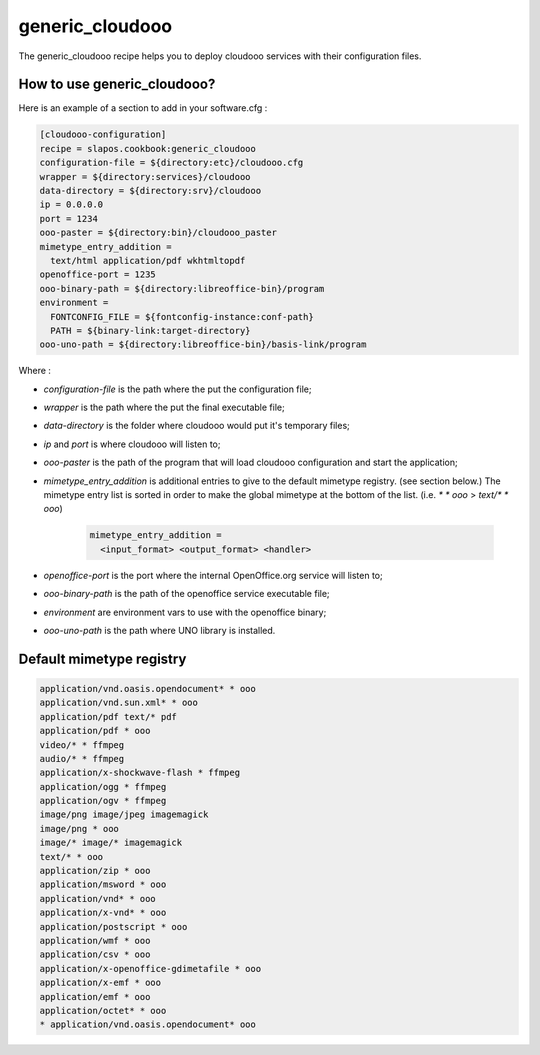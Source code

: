 generic_cloudooo
================

The generic_cloudooo recipe helps you to deploy cloudooo services with their configuration files.


How to use generic_cloudooo?
----------------------------

Here is an example of a section to add in your software.cfg :

.. code-block:: ini

  [cloudooo-configuration]
  recipe = slapos.cookbook:generic_cloudooo
  configuration-file = ${directory:etc}/cloudooo.cfg
  wrapper = ${directory:services}/cloudooo
  data-directory = ${directory:srv}/cloudooo
  ip = 0.0.0.0
  port = 1234
  ooo-paster = ${directory:bin}/cloudooo_paster
  mimetype_entry_addition =
    text/html application/pdf wkhtmltopdf
  openoffice-port = 1235
  ooo-binary-path = ${directory:libreoffice-bin}/program
  environment =
    FONTCONFIG_FILE = ${fontconfig-instance:conf-path}
    PATH = ${binary-link:target-directory}
  ooo-uno-path = ${directory:libreoffice-bin}/basis-link/program


Where :

- `configuration-file` is the path where the put the configuration file;
- `wrapper` is the path where the put the final executable file;
- `data-directory` is the folder where cloudooo would put it's temporary files;
- `ip` and `port` is where cloudooo will listen to;
- `ooo-paster` is the path of the program that will load cloudooo configuration
  and start the application;
- `mimetype_entry_addition` is additional entries to give to the default
  mimetype registry. (see section below.) The mimetype entry list is sorted in
  order to make the global mimetype at the bottom of the list.
  (i.e. `* * ooo` > `text/* * ooo`)

    .. code-block:: ini

        mimetype_entry_addition =
          <input_format> <output_format> <handler>

- `openoffice-port` is the port where the internal OpenOffice.org service will
  listen to;
- `ooo-binary-path` is the path of the openoffice service executable file;
- `environment` are environment vars to use with the openoffice binary;
- `ooo-uno-path` is the path where UNO library is installed.


Default mimetype registry
-------------------------

.. code-block:: ini

  application/vnd.oasis.opendocument* * ooo
  application/vnd.sun.xml* * ooo
  application/pdf text/* pdf
  application/pdf * ooo
  video/* * ffmpeg
  audio/* * ffmpeg
  application/x-shockwave-flash * ffmpeg
  application/ogg * ffmpeg
  application/ogv * ffmpeg
  image/png image/jpeg imagemagick
  image/png * ooo
  image/* image/* imagemagick
  text/* * ooo
  application/zip * ooo
  application/msword * ooo
  application/vnd* * ooo
  application/x-vnd* * ooo
  application/postscript * ooo
  application/wmf * ooo
  application/csv * ooo
  application/x-openoffice-gdimetafile * ooo
  application/x-emf * ooo
  application/emf * ooo
  application/octet* * ooo
  * application/vnd.oasis.opendocument* ooo
